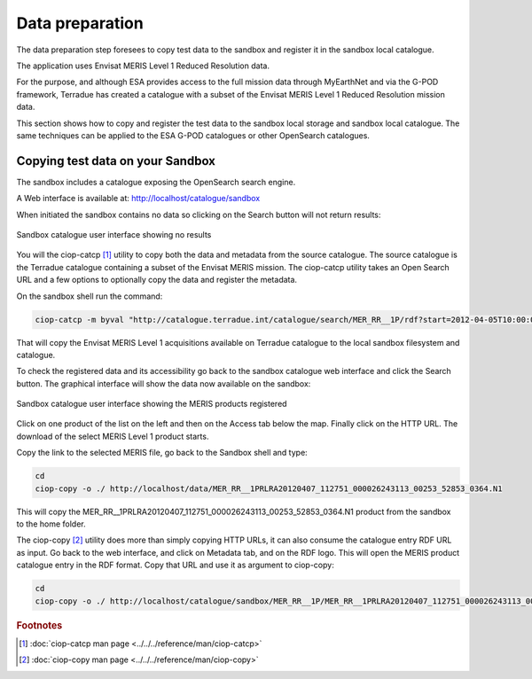 Data preparation
================

The data preparation step foresees to copy test data to the sandbox and register it in the sandbox local catalogue. 

The application uses Envisat MERIS Level 1 Reduced Resolution data. 

For the purpose, and although ESA provides access to the full mission data through MyEarthNet and via the G-POD framework, Terradue has created a catalogue with a subset of the Envisat MERIS Level 1 Reduced Resolution mission data. 

This section shows how to copy and register the test data to the sandbox local storage and sandbox local catalogue. 
The same techniques can be applied to the ESA G-POD catalogues or other OpenSearch catalogues.
 
Copying test data on your Sandbox
*********************************

The sandbox includes a catalogue exposing the OpenSearch search engine. 

A Web interface is available at: http://localhost/catalogue/sandbox

When initiated the sandbox contains no data so clicking on the Search button will not return results:

.. figure:: assets/catalogue_ui_no_results.png
  :width: 200px
  :align: center
  :height: 100px
  :alt: alternate text
  :figclass: align-center

  Sandbox catalogue user interface showing no results

You will the ciop-catcp [#f1]_ utility to copy both the data and metadata from the source catalogue. The source catalogue is the Terradue catalogue containing a subset of the Envisat MERIS mission. 
The ciop-catcp utility takes an Open Search URL and a few options to optionally copy the data and register the metadata.  

On the sandbox shell run the command:

.. code-block:: bash

 ciop-catcp -m byval "http://catalogue.terradue.int/catalogue/search/MER_RR__1P/rdf?start=2012-04-05T10:00:00&stop=2012-04-08"

That will copy the Envisat MERIS Level 1 acquisitions available on Terradue catalogue to the local sandbox filesystem and catalogue.


To check the registered data and its accessibility go back to the sandbox catalogue web interface and click the Search button. The graphical interface will show the data now available on the sandbox:

.. figure:: assets/catalogue_ui_with_results.png
  :width: 200px
  :align: center
  :height: 100px
  :alt: alternate text
  :figclass: align-center

  Sandbox catalogue user interface showing the MERIS products registered

Click on one product of the list on the left and then on the Access tab below the map. Finally click on the HTTP URL. The download of the select MERIS Level 1 product starts.

Copy the link to the selected MERIS file, go back to the Sandbox shell and type:

.. code-block:: bash

 cd 
 ciop-copy -o ./ http://localhost/data/MER_RR__1PRLRA20120407_112751_000026243113_00253_52853_0364.N1

This will copy the MER_RR__1PRLRA20120407_112751_000026243113_00253_52853_0364.N1 product from the sandbox to the home folder.

The ciop-copy [#f2]_ utility does more than simply copying HTTP URLs, it can also consume the catalogue entry RDF URL as input. 
Go back to the web interface, and click on Metadata tab, and on the RDF logo. This will open the MERIS product catalogue entry in the RDF format. Copy that URL and use it as argument to ciop-copy:

.. code-block:: bash

 cd
 ciop-copy -o ./ http://localhost/catalogue/sandbox/MER_RR__1P/MER_RR__1PRLRA20120407_112751_000026243113_00253_52853_0364.N1/rdf
 
.. admonition::Congrats!

  There is now test data on the Sandbox ready to be processed! 

.. rubric:: Footnotes

.. [#f1] :doc:`ciop-catcp man page <../../../reference/man/ciop-catcp>`
.. [#f2] :doc:`ciop-copy man page <../../../reference/man/ciop-copy>`
